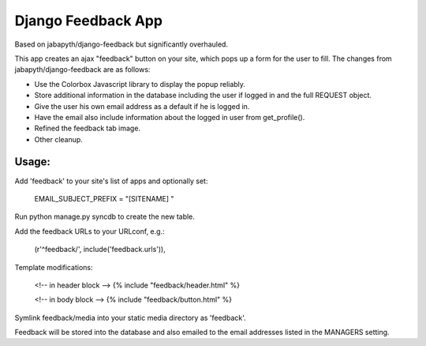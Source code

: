 Django Feedback App
===================
Based on jabapyth/django-feedback but significantly overhauled.

This app creates an ajax "feedback" button on your site, which pops up a form for
the user to fill. The changes from jabapyth/django-feedback are as follows:

* Use the Colorbox Javascript library to display the popup reliably.
* Store additional information in the database including the user if logged in and the full REQUEST object.
* Give the user his own email address as a default if he is logged in.
* Have the email also include information about the logged in user from get_profile().
* Refined the feedback tab image.
* Other cleanup.


Usage:
---------

Add 'feedback' to your site's list of apps and optionally set:

	EMAIL_SUBJECT_PREFIX = "[SITENAME] "

Run python manage.py syncdb to create the new table.
	
Add the feedback URLs to your URLconf, e.g.:

	(r'^feedback/', include('feedback.urls')),
	
Template modifications:

    <!-- in header block -->
    {% include "feedback/header.html" %}
    
    <!-- in body block -->
    {% include "feedback/button.html" %}

Symlink feedback/media into your static media directory as 'feedback'.

Feedback will be stored into the database and also emailed to the email addresses
listed in the MANAGERS setting.


